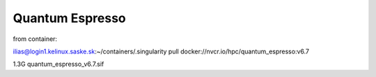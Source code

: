 Quantum Espresso
================


from container:

ilias@login1.kelinux.saske.sk:~/containers/.singularity pull docker://nvcr.io/hpc/quantum_espresso:v6.7

1.3G    quantum_espresso_v6.7.sif


